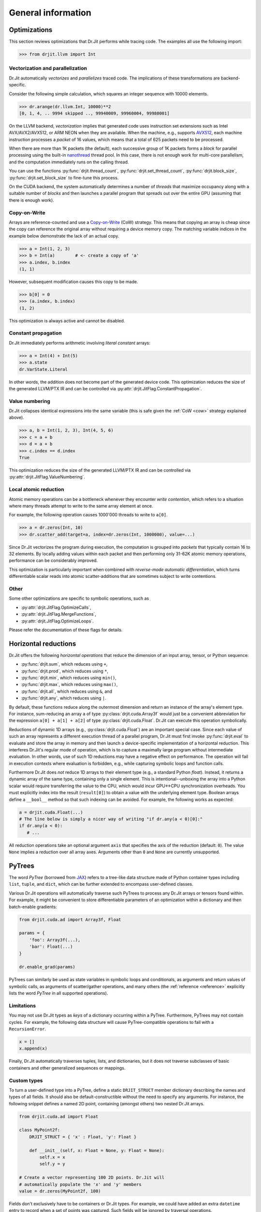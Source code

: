.. py:module:: drjit

General information
===================

.. _optimizations:

Optimizations
-------------

This section reviews optimizations that Dr.Jit performs while tracing code. The
examples all use the following import:

.. code-block:: pycon

   >>> from drjit.llvm import Int

Vectorization and parallelization
^^^^^^^^^^^^^^^^^^^^^^^^^^^^^^^^^

Dr.Jit automatically *vectorizes* and *parallelizes* traced code. The
implications of these transformations are backend-specific.

Consider the following simple calculation, which squares an integer
sequence with 10000 elements.

.. code-block:: pycon

   >>> dr.arange(dr.llvm.Int, 10000)**2
   [0, 1, 4, .. 9994 skipped .., 99940009, 99960004, 99980001]

On the LLVM backend, *vectorization* implies that generated code uses
instruction set extensions such as Intel AVX/AVX2/AVX512, or ARM NEON when they
are available. When the machine, e.g., supports `AVX512
<https://en.wikipedia.org/wiki/AVX-512>`__, each machine instruction processes a
*packet* of 16 values, which means that a total of 625 packets need to be
processed.

When there are more than 1K packets (the default), each successive group of 1K
packets forms a *block* for parallel processing using the built-in `nanothread
<https://github.com/mitsuba-renderer/nanothread>`__ thread pool. In this case,
there is not enough work for multi-core parallelism, and the computation
immediately runs on the calling thread.

You can use the functions :py:func:`drjit.thread_count`,
:py:func:`drjit.set_thread_count`, :py:func:`drjit.block_size`,
:py:func:`drjit.set_block_size` to fine-tune this process.

On the CUDA backend, the system automatically determines a number of *threads*
that maximize occupancy along with a suitable number of *blocks* and then
launches a parallel program that spreads out over the entire GPU (assuming that
there is enough work).

.. _cow:

Copy-on-Write 
^^^^^^^^^^^^^

Arrays are reference-counted and use a `Copy-on-Write
<https://en.wikipedia.org/wiki/Copy-on-write>`__ (CoW) strategy. This means
that copying an array is cheap since the copy can reference the original array
without requiring a device memory copy. The matching variable indices in the
example below demonstrate the lack of an actual copy.

.. code-block:: pycon

   >>> a = Int(1, 2, 3)
   >>> b = Int(a)        # <- create a copy of 'a'
   >>> a.index, b.index
   (1, 1)

However, subsequent modification causes this copy to be made.

.. code-block:: pycon

   >>> b[0] = 0
   >>> (a.index, b.index)
   (1, 2)

This optimization is always active and cannot be disabled.

Constant propagation
^^^^^^^^^^^^^^^^^^^^

Dr.Jit immediately performs arithmetic involving *literal constant* arrays:

.. code-block:: pycon

   >>> a = Int(4) + Int(5)
   >>> a.state
   dr.VarState.Literal

In other words, the addition does not become part of the generated device code.
This optimization reduces the size of the generated LLVM/PTX IR and can be
controlled via :py:attr:`drjit.JitFlag.ConstantPropagation`.

Value numbering
^^^^^^^^^^^^^^^

Dr.Jit collapses identical expressions into the same variable (this is safe
given the :ref:`CoW <cow>` strategy explained above).

.. code-block:: pycon

   >>> a, b = Int(1, 2, 3), Int(4, 5, 6)
   >>> c = a + b
   >>> d = a + b
   >>> c.index == d.index
   True

This optimization reduces the size of the generated LLVM/PTX IR and can be
controlled via :py:attr:`drjit.JitFlag.ValueNumbering`.

Local atomic reduction
^^^^^^^^^^^^^^^^^^^^^^

Atomic memory operations can be a bottleneck whenever they encounter *write
contention*, which refers to a situation where many threads attempt to write to
the same array element at once.

For example, the following operation causes 1000'000 threads to write to
``a[0]``.

.. code-block:: pycon

   >>> a = dr.zeros(Int, 10)
   >>> dr.scatter_add(target=a, index=dr.zeros(Int, 1000000), value=...)

Since Dr.Jit vectorizes the program during execution, the computation is
grouped into *packets* that typically contain 16 to 32 elements. By locally
adding values within each packet and then performing only 31-62K atomic memory
operations, performance can be considerably improved.

This optimization is particularly important when combined with *reverse-mode
automatic differentiation*, which turns differentiable scalar reads into atomic
scatter-additions that are sometimes subject to write contentions.

Other
^^^^^

Some other optimizations are specific to symbolic operations, such as

- :py:attr:`drjit.JitFlag.OptimizeCalls`,
- :py:attr:`drjit.JitFlag.MergeFunctions`,
- :py:attr:`drjit.JitFlag.OptimizeLoops`.

Please refer the documentation of these flags for details.

.. _horizontal-reductions:

Horizontal reductions
---------------------

Dr.Jit offers the following *horizontal operations* that reduce the dimension
of an input array, tensor, or Python sequence:

- :py:func:`drjit.sum`, which reduces using ``+``,
- :py:func:`drjit.prod`, which reduces using ``*``,
- :py:func:`drjit.min`, which reduces using ``min()``,
- :py:func:`drjit.max`, which reduces using ``max()``,
- :py:func:`drjit.all`, which reduces using ``&``, and
- :py:func:`drjit.any`, which reduces using ``|``.

By default, these functions reduce along the outermost dimension and return an
instance of the array's element type. For instance, sum-reducing an array ``a`` of
type :py:class:`drjit.cuda.Array3f` would just be a convenient abbreviation for
the expression ``a[0] + a[1] + a[2]`` of type :py:class:`drjit.cuda.Float`.
Dr.Jit can execute this operation symbolically.

Reductions of dynamic 1D arrays (e.g., :py:class:`drjit.cuda.Float`) are an
important special case. Since each value of such an array represents a
different execution thread of a parallel program, Dr.Jit must first invoke
:py:func:`drjit.eval` to evaluate and store the array in memory and then launch
a device-specific implementation of a horizontal reduction. This interferes
Dr.Jit's regular mode of operation, which is to capture a maximally large
program without intermediate evaluation. In other words, use of such 1D
reductions may have a negative effect on performance. The operation will fail
in execution contexts where evaluation is forbidden, e.g., while capturing
symbolic loops and function calls.

Furthermore Dr.Jit does *not* reduce 1D arrays to their element type (e.g., a
standard Python `float`). Instead, it returns a dynamic array of the same type,
containing only a single element. This is intentional--unboxing the array into
a Python scalar would require transferring the value to the CPU, which would
incur GPU<->CPU synchronization overheads. You must explicitly index into the
result (``result[0]``) to obtain a value with the underlying element type.
Boolean arrays define a ``__bool__`` method so that such indexing can be
avoided. For example, the following works as expected:

.. code-block:: python

   a = drjit.cuda.Float(...)
   # The line below is simply a nicer way of writing "if dr.any(a < 0)[0]:"
   if dr.any(a < 0):
      # ...

All reduction operations take an optional argument ``axis`` that specifies the
axis of the reduction (default: ``0``). The value ``None`` implies a reduction
over all array axes. Arguments other than ``0`` and ``None`` are currently
unsupported.

.. _pytrees:

PyTrees
-------

The word *PyTree* (borrowed from `JAX
<https://jax.readthedocs.io/en/latest/pytrees.html>`_) refers to a tree-like
data structure made of Python container types including ``list``, ``tuple``,
and ``dict``, which can be further extended to encompass user-defined classes.

Various Dr.Jit operations will automatically traverse such PyTrees to process
any Dr.Jit arrays or tensors found within. For example, it might be convenient
to store differentiable parameters of an optimization within a dictionary and
then batch-enable gradients:

.. code-block:: python

   from drjit.cuda.ad import Array3f, Float

   params = {
       'foo': Array3f(...),
       'bar': Float(...)
   }

   dr.enable_grad(params)

PyTrees can similarly be used as state variables in symbolic loops and
conditionals, as arguments and return values of symbolic calls, as arguments of
scatter/gather operations, and many others (the :ref:`reference <reference>`
explicitly lists the word *PyTree* in all supported operations).

Limitations
^^^^^^^^^^^

You may not use Dr.Jit types as *keys* of a dictionary occurring within a
PyTree. Furthermore, PyTrees may not contain cycles. For example, the following
data structure will cause PyTree-compatible operations to fail with a
``RecursionError``.

.. code-block:: python

   x = []
   x.append(x)

Finally, Dr.Jit automatically traverses tuples, lists, and dictionaries,
but it does not traverse subclasses of basic containers and other generalized
sequences or mappings.

.. _custom_types_py:

Custom types
^^^^^^^^^^^^

To turn a user-defined type into a PyTree, define a static ``DRJIT_STRUCT``
member dictionary describing the names and types of all fields. It should also
be default-constructible without the need to specify any arguments. For
instance, the following snippet defines a named 2D point, containing (amongst
others) two nested Dr.Jit arrays.

.. code-block:: python

   from drjit.cuda.ad import Float

   class MyPoint2f:
       DRJIT_STRUCT = { 'x' : Float, 'y': Float }

       def __init__(self, x: Float = None, y: Float = None):
           self.x = x
           self.y = y

   # Create a vector representing 100 2D points. Dr.Jit will
   # automatically populate the 'x' and 'y' members
   value = dr.zeros(MyPoint2f, 100)

Fields don't exclusively have to be containers or Dr.Jit types. For example, we
could have added an extra ``datetime`` entry to record when a set of points was
captured. Such fields will be ignored by traversal operations.


.. _transcendental-accuracy:

Accuracy of transcendental operations
-------------------------------------

Single precision
^^^^^^^^^^^^^^^^

.. note::

    The trigonometric functions *sin*, *cos*, and *tan* are optimized for low
    error on the domain :math:`|x| < 8192` and don't perform as well beyond
    this range.

.. list-table::
    :widths: 5 8 8 10 8 10
    :header-rows: 1
    :align: center

    * - Function
      - Tested domain
      - Abs. error (mean)
      - Abs. error (max)
      - Rel. error (mean)
      - Rel. error (max)
    * - :math:`\text{sin}()`
      - :math:`-8192 < x < 8192`
      - :math:`1.2 \cdot 10^{-8}`
      - :math:`1.2 \cdot 10^{-7}`
      - :math:`1.9 \cdot 10^{-8}\,(0.25\,\text{ulp})`
      - :math:`1.8 \cdot 10^{-6}\,(19\,\text{ulp})`
    * - :math:`\text{cos}()`
      - :math:`-8192 < x < 8192`
      - :math:`1.2 \cdot 10^{-8}`
      - :math:`1.2 \cdot 10^{-7}`
      - :math:`1.9 \cdot 10^{-8}\,(0.25\,\text{ulp})`
      - :math:`3.1 \cdot 10^{-6}\,(47\,\text{ulp})`
    * - :math:`\text{tan}()`
      - :math:`-8192 < x < 8192`
      - :math:`4.7 \cdot 10^{-6}`
      - :math:`8.1 \cdot 10^{-1}`
      - :math:`3.4 \cdot 10^{-8}\,(0.42\,\text{ulp})`
      - :math:`3.1 \cdot 10^{-6}\,(30\,\text{ulp})`
    * - :math:`\text{asin}()`
      - :math:`-1 < x < 1`
      - :math:`2.3 \cdot 10^{-8}`
      - :math:`1.2 \cdot 10^{-7}`
      - :math:`2.9 \cdot 10^{-8}\,(0.33\,\text{ulp})`
      - :math:`2.3 \cdot 10^{-7}\,(2\,\text{ulp})`
    * - :math:`\text{acos}()`
      - :math:`-1 < x < 1`
      - :math:`4.7 \cdot 10^{-8}`
      - :math:`2.4 \cdot 10^{-7}`
      - :math:`2.9 \cdot 10^{-8}\,(0.33\,\text{ulp})`
      - :math:`1.2 \cdot 10^{-7}\,(1\,\text{ulp})`
    * - :math:`\text{atan}()`
      - :math:`-1 < x < 1`
      - :math:`1.8 \cdot 10^{-7}`
      - :math:`6 \cdot 10^{-7}`
      - :math:`4.2 \cdot 10^{-7}\,(4.9\,\text{ulp})`
      - :math:`8.2 \cdot 10^{-7}\,(12\,\text{ulp})`
    * - :math:`\text{sinh}()`
      - :math:`-10 < x < 10`
      - :math:`2.6 \cdot 10^{-5}`
      - :math:`2 \cdot 10^{-3}`
      - :math:`2.8 \cdot 10^{-8}\,(0.34\,\text{ulp})`
      - :math:`2.7 \cdot 10^{-7}\,(3\,\text{ulp})`
    * - :math:`\text{cosh}()`
      - :math:`-10 < x < 10`
      - :math:`2.9 \cdot 10^{-5}`
      - :math:`2 \cdot 10^{-3}`
      - :math:`2.9 \cdot 10^{-8}\,(0.35\,\text{ulp})`
      - :math:`2.5 \cdot 10^{-7}\,(4\,\text{ulp})`
    * - :math:`\text{tanh}()`
      - :math:`-10 < x < 10`
      - :math:`4.8 \cdot 10^{-8}`
      - :math:`4.2 \cdot 10^{-7}`
      - :math:`5 \cdot 10^{-8}\,(0.76\,\text{ulp})`
      - :math:`5 \cdot 10^{-7}\,(7\,\text{ulp})`
    * - :math:`\text{asinh}()`
      - :math:`-30 < x < 30`
      - :math:`2.8 \cdot 10^{-8}`
      - :math:`4.8 \cdot 10^{-7}`
      - :math:`1 \cdot 10^{-8}\,(0.13\,\text{ulp})`
      - :math:`1.7 \cdot 10^{-7}\,(2\,\text{ulp})`
    * - :math:`\text{acosh}()`
      - :math:`1 < x < 10`
      - :math:`2.9 \cdot 10^{-8}`
      - :math:`2.4 \cdot 10^{-7}`
      - :math:`1.5 \cdot 10^{-8}\,(0.18\,\text{ulp})`
      - :math:`2.4 \cdot 10^{-7}\,(3\,\text{ulp})`
    * - :math:`\text{atanh}()`
      - :math:`-1 < x < 1`
      - :math:`9.9 \cdot 10^{-9}`
      - :math:`2.4 \cdot 10^{-7}`
      - :math:`1.5 \cdot 10^{-8}\,(0.18\,\text{ulp})`
      - :math:`1.2 \cdot 10^{-7}\,(1\,\text{ulp})`
    * - :math:`\text{exp}()`
      - :math:`-20 < x < 30`
      - :math:`0.72 \cdot 10^{4}`
      - :math:`0.1 \cdot 10^{7}`
      - :math:`2.4 \cdot 10^{-8}\,(0.27\,\text{ulp})`
      - :math:`1.2 \cdot 10^{-7}\,(1\,\text{ulp})`
    * - :math:`\text{log}()`
      - :math:`10^{-20} < x < 2\cdot 10^{30}`
      - :math:`9.6 \cdot 10^{-9}`
      - :math:`7.6 \cdot 10^{-6}`
      - :math:`1.4 \cdot 10^{-10}\,(0.0013\,\text{ulp})`
      - :math:`1.2 \cdot 10^{-7}\,(1\,\text{ulp})`
    * - :math:`\text{erf}()`
      - :math:`-1 < x < 1`
      - :math:`3.2 \cdot 10^{-8}`
      - :math:`1.8 \cdot 10^{-7}`
      - :math:`6.4 \cdot 10^{-8}\,(0.78\,\text{ulp})`
      - :math:`3.3 \cdot 10^{-7}\,(4\,\text{ulp})`
    * - :math:`\text{erfc}()`
      - :math:`-1 < x < 1`
      - :math:`3.4 \cdot 10^{-8}`
      - :math:`2.4 \cdot 10^{-7}`
      - :math:`6.4 \cdot 10^{-8}\,(0.79\,\text{ulp})`
      - :math:`1 \cdot 10^{-6}\,(11\,\text{ulp})`

Double precision
^^^^^^^^^^^^^^^^

.. list-table::
    :widths: 5 8 8 10 8 10
    :header-rows: 1
    :align: center

    * - Function
      - Tested domain
      - Abs. error (mean)
      - Abs. error (max)
      - Rel. error (mean)
      - Rel. error (max)
    * - :math:`\text{sin}()`
      - :math:`-8192 < x < 8192`
      - :math:`2.2 \cdot 10^{-17}`
      - :math:`2.2 \cdot 10^{-16}`
      - :math:`3.6 \cdot 10^{-17}\,(0.25\,\text{ulp})`
      - :math:`3.1 \cdot 10^{-16}\,(2\,\text{ulp})`
    * - :math:`\text{cos}()`
      - :math:`-8192 < x < 8192`
      - :math:`2.2 \cdot 10^{-17}`
      - :math:`2.2 \cdot 10^{-16}`
      - :math:`3.6 \cdot 10^{-17}\,(0.25\,\text{ulp})`
      - :math:`3 \cdot 10^{-16}\,(2\,\text{ulp})`
    * - :math:`\text{tan}()`
      - :math:`-8192 < x < 8192`
      - :math:`6.8 \cdot 10^{-16}`
      - :math:`1.2 \cdot 10^{-10}`
      - :math:`5.4 \cdot 10^{-17}\,(0.35\,\text{ulp})`
      - :math:`4.1 \cdot 10^{-16}\,(3\,\text{ulp})`
    * - :math:`\text{cot}()`
      - :math:`-8192 < x < 8192`
      - :math:`4.9 \cdot 10^{-16}`
      - :math:`1.2 \cdot 10^{-10}`
      - :math:`5.5 \cdot 10^{-17}\,(0.36\,\text{ulp})`
      - :math:`4.4 \cdot 10^{-16}\,(3\,\text{ulp})`
    * - :math:`\text{asin}()`
      - :math:`-1 < x < 1`
      - :math:`1.3 \cdot 10^{-17}`
      - :math:`2.2 \cdot 10^{-16}`
      - :math:`1.5 \cdot 10^{-17}\,(0.098\,\text{ulp})`
      - :math:`2.2 \cdot 10^{-16}\,(1\,\text{ulp})`
    * - :math:`\text{acos}()`
      - :math:`-1 < x < 1`
      - :math:`5.4 \cdot 10^{-17}`
      - :math:`4.4 \cdot 10^{-16}`
      - :math:`3.5 \cdot 10^{-17}\,(0.23\,\text{ulp})`
      - :math:`2.2 \cdot 10^{-16}\,(1\,\text{ulp})`
    * - :math:`\text{atan}()`
      - :math:`-1 < x < 1`
      - :math:`4.3 \cdot 10^{-17}`
      - :math:`3.3 \cdot 10^{-16}`
      - :math:`1 \cdot 10^{-16}\,(0.65\,\text{ulp})`
      - :math:`7.1 \cdot 10^{-16}\,(5\,\text{ulp})`
    * - :math:`\text{sinh}()`
      - :math:`-10 < x < 10`
      - :math:`3.1 \cdot 10^{-14}`
      - :math:`1.8 \cdot 10^{-12}`
      - :math:`3.3 \cdot 10^{-17}\,(0.22\,\text{ulp})`
      - :math:`4.3 \cdot 10^{-16}\,(2\,\text{ulp})`
    * - :math:`\text{cosh}()`
      - :math:`-10 < x < 10`
      - :math:`2.2 \cdot 10^{-14}`
      - :math:`1.8 \cdot 10^{-12}`
      - :math:`2 \cdot 10^{-17}\,(0.13\,\text{ulp})`
      - :math:`2.9 \cdot 10^{-16}\,(2\,\text{ulp})`
    * - :math:`\text{tanh}()`
      - :math:`-10 < x < 10`
      - :math:`5.6 \cdot 10^{-17}`
      - :math:`3.3 \cdot 10^{-16}`
      - :math:`6.1 \cdot 10^{-17}\,(0.52\,\text{ulp})`
      - :math:`5.5 \cdot 10^{-16}\,(3\,\text{ulp})`
    * - :math:`\text{asinh}()`
      - :math:`-30 < x < 30`
      - :math:`5.1 \cdot 10^{-17}`
      - :math:`8.9 \cdot 10^{-16}`
      - :math:`1.9 \cdot 10^{-17}\,(0.13\,\text{ulp})`
      - :math:`4.4 \cdot 10^{-16}\,(2\,\text{ulp})`
    * - :math:`\text{acosh}()`
      - :math:`1 < x < 10`
      - :math:`4.9 \cdot 10^{-17}`
      - :math:`4.4 \cdot 10^{-16}`
      - :math:`2.6 \cdot 10^{-17}\,(0.17\,\text{ulp})`
      - :math:`6.6 \cdot 10^{-16}\,(5\,\text{ulp})`
    * - :math:`\text{atanh}()`
      - :math:`-1 < x < 1`
      - :math:`1.8 \cdot 10^{-17}`
      - :math:`4.4 \cdot 10^{-16}`
      - :math:`3.2 \cdot 10^{-17}\,(0.21\,\text{ulp})`
      - :math:`3 \cdot 10^{-16}\,(2\,\text{ulp})`
    * - :math:`\text{exp}()`
      - :math:`-20 < x < 30`
      - :math:`4.7 \cdot 10^{-6}`
      - :math:`2 \cdot 10^{-3}`
      - :math:`2.5 \cdot 10^{-17}\,(0.16\,\text{ulp})`
      - :math:`3.3 \cdot 10^{-16}\,(2\,\text{ulp})`
    * - :math:`\text{log}()`
      - :math:`10^{-20} < x < 2\cdot 10^{30}`
      - :math:`1.9 \cdot 10^{-17}`
      - :math:`1.4 \cdot 10^{-14}`
      - :math:`2.7 \cdot 10^{-19}\,(0.0013\,\text{ulp})`
      - :math:`2.2 \cdot 10^{-16}\,(1\,\text{ulp})`
    * - :math:`\text{erf}()`
      - :math:`-1 < x < 1`
      - :math:`4.7 \cdot 10^{-17}`
      - :math:`4.4 \cdot 10^{-16}`
      - :math:`9.6 \cdot 10^{-17}\,(0.63\,\text{ulp})`
      - :math:`5.9 \cdot 10^{-16}\,(5\,\text{ulp})`
    * - :math:`\text{erfc}()`
      - :math:`-1 < x < 1`
      - :math:`4.8 \cdot 10^{-17}`
      - :math:`4.4 \cdot 10^{-16}`
      - :math:`9.6 \cdot 10^{-17}\,(0.64\,\text{ulp})`
      - :math:`2.5 \cdot 10^{-15}\,(16\,\text{ulp})`
